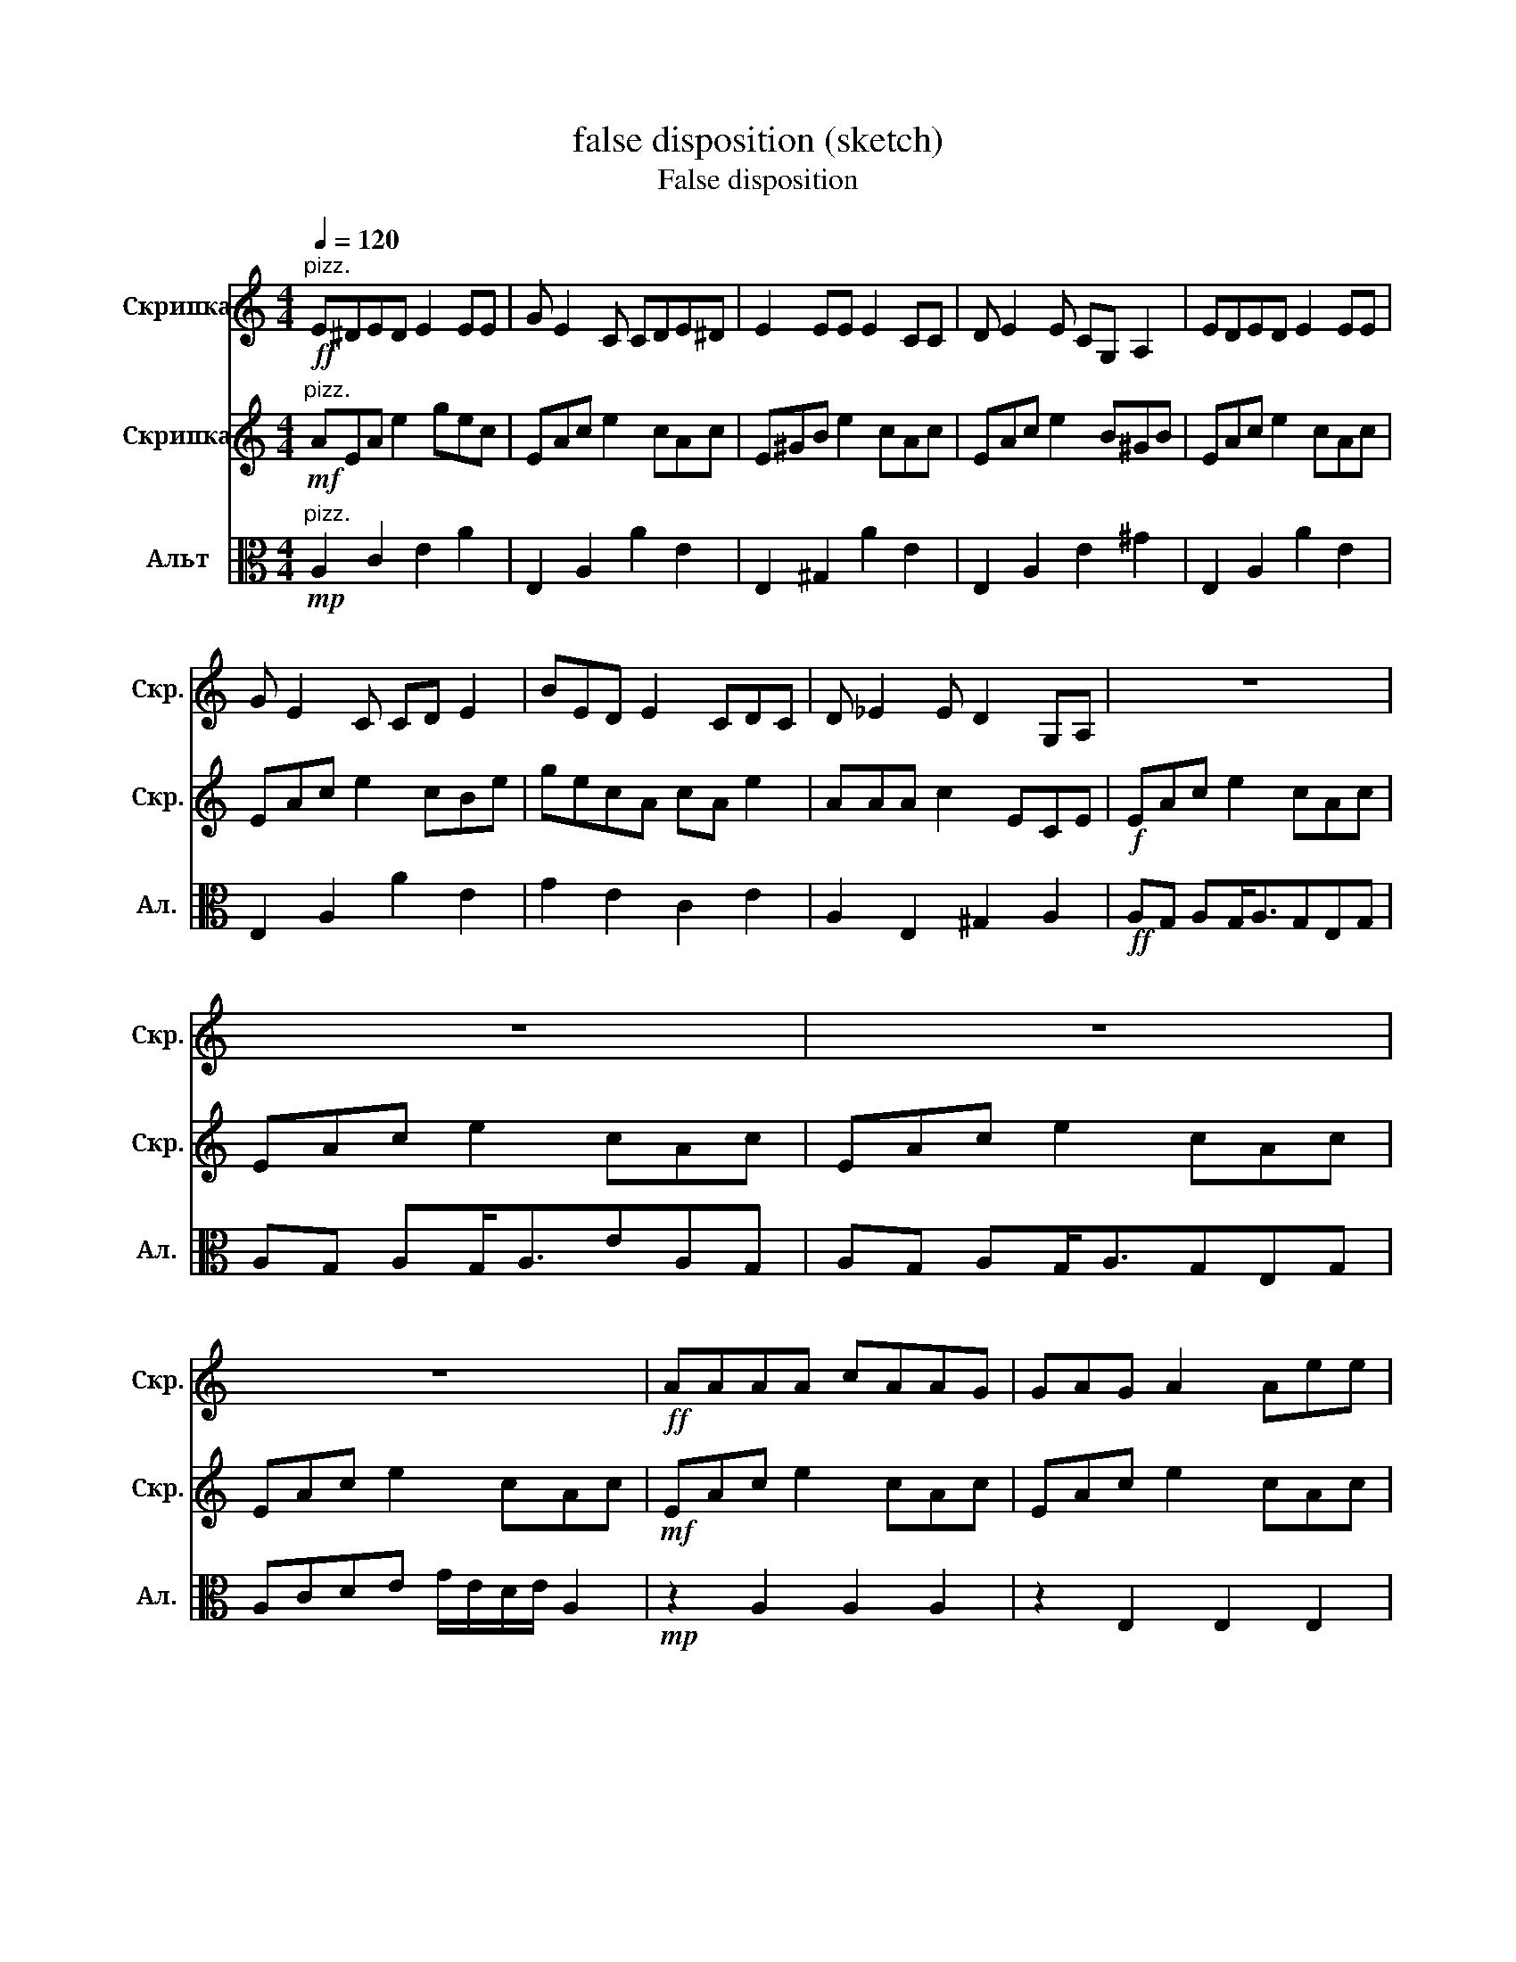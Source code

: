 X:1
T:false disposition (sketch)
T:False disposition 
%%score 1 2 3
L:1/8
Q:1/4=120
M:4/4
K:C
V:1 treble nm="Скрипка" snm="Скр."
V:2 treble nm="Скрипка" snm="Скр."
V:3 alto nm="Альт" snm="Ал."
V:1
!ff!"^pizz." E^DED E2 EE | G E2 C CDE^D | E2 EE E2 CC | D E2 E CG, A,2 | EDED E2 EE | %5
 G E2 C CD E2 | BED E2 CDC | D _E2 E D2 G,A, | z8 | z8 | z8 | z8 |!ff! AAAA cAAG | GAG A2 Aee | %14
 A2 AG AA A2 | GAG A2 Aee | A2 AG AGAA | ae^d e2 =d e2 | eA A2 eA^GA | z8 | z2 A2 G A2 A | %21
 cAG A2 E2 z | z2 A2 G A2 G | AAG A2 e2 z | z2 A2 G A2 A | cAG A2 E2 z | z2 A2 G A2 G | %27
 AAG A2 e2 z | AG AG<AcAG | AG AG<AGEG | AG AG<AeAG | A2 c2 d2 e2 | AG AG<AcAG | AG AG<AGEG | %34
 AG AG<AeAG | d2 e2 g2 e2 | A4 z4 | z8 | z8 | z8 |!ff! AAAA cAAG | GAG A2 Aee | A2 AG AA A2 | %43
 GAG A2 Aee | A2 AG AGAA | ae^d e2 =d e2 | eA A2 eA^GA | z8 | z2 A2 G A2 A | cAG A2 E2 z | %50
 z2 A2 G A2 G | AAG A2 e2 z | z2 A2 G A2 A | cAG A2 E2 z | z2 A2 G A2 G | AAG A2 e2 z | %56
 AG AG<AcAG | AG AG<AGEG | AG AG<AeAG | A2 c2 d2 e2 | AG AG<AcAG | AG AG<AGEG | AG AG<AeAG | %63
 d2 e2 g2 e2 | A4 z4 | z8 | z8 | z8 | E^DED E2 EE | G E2 C CDE^D | E2 EE E2 CC | D E2 E CG, A,2 | %72
 EDED E2 EE | G E2 C CD E2 | BED E2 CDC | D _E2 E DG,A, z | E^DED E2 EE | G E2 C CDE^D | %78
 E2 EE E2 CC | D E2 E CG, A,2 | EDED E2 EE | G E2 C CD E2 | BED E2 CDC | D _E2 E D2 G,A, |] %84
V:2
!mf!"^pizz." AEA e2 gec | EAc e2 cAc | E^GB e2 cAc | EAc e2 B^GB | EAc e2 cAc | EAc e2 cBe | %6
 gecA cA e2 | AAA c2 ECE |!f! EAc e2 cAc | EAc e2 cAc | EAc e2 cAc | EAc e2 cAc |!mf! EAc e2 cAc | %13
 EAc e2 cAc | EAc e2 cAc | EAc e2 cAc | EAc e2 cAc | E^Gc e2 cAc | E^Gc G2 cGc | %19
!f! z E z A z c z e | z8 | z8 | z8 | z8 | z8 | z8 | z8 | z8 |!mf! EAc e2 cAc | EAc e2 cAc | %30
 EAc e2 cAc | EAc e2 cAc | EAc e2 cAc | B,EG B2 GEG | EAc e2 cAc | GBe g2 eBe |!f! EAc e2 cAc | %37
 EAc e2 cAc | EAc e2 cAc | EAc e2 cAc |!mf! EAc e2 cAc | EAc e2 cAc | EAc e2 cAc | EAc e2 cAc | %44
 EAc e2 cAc | E^Gc e2 cAc | E^Gc G2 cGc |!f! z E z A z c z e | z8 | z8 | z8 | z8 | z8 | z8 | z8 | %55
 z8 |!mf! EAc e2 cAc | EAc e2 cAc | EAc e2 cAc | EAc e2 cAc | EAc e2 cAc | B,EG B2 GEG | %62
 EAc e2 cAc | GBe g2 eBe |!f! EAc e2 cAc | EAc e2 cAc | EAc e2 cAc | EAc e2 cAc | AEA e2 gec | %69
 EAc e2 cAc | E^GB e2 cAc | EAc e2 B^GB | EAc e2 cAc | EAc e2 cBe | gecA cA e2 | AAA c2 ECE | %76
 AEA e2 gec | EAc e2 cAc | E^GB e2 cAc | EAc e2 B^GB | EAc e2 cAc | EAc e2 cBe | gecA cA e2 | %83
 AAA c2 ECE |] %84
V:3
!mp!"^pizz." A,2 C2 E2 A2 | E,2 A,2 A2 E2 | E,2 ^G,2 A2 E2 | E,2 A,2 E2 ^G2 | E,2 A,2 A2 E2 | %5
 E,2 A,2 A2 E2 | G2 E2 C2 E2 | A,2 E,2 ^G,2 A,2 |!ff! A,G, A,G,<A,G,E,G, | A,G, A,G,<A,EA,G, | %10
 A,G, A,G,<A,G,E,G, | A,CDE G/E/D/E/ A,2 |!mp! z2 A,2 A,2 A,2 | z2 E,2 E,2 E,2 | z2 A,2 A,2 A,2 | %15
 z2 E,2 E,2 E,2 | z2 E2 E2 E2 | z2 D2 D2 D2 | z2 ^G,2 G,2 G,2 |!f! A,2 C2 D2 E2 | %20
!mf! A,2 A,2 A,2 A,2 | E,2 E,2 E,2 E,2 | A,2 A,2 A,2 A,2 | E,2 E,2 E,2 E,2 | A,2 A,2 A,2 A,2 | %25
 E,2 E,2 E,2 E,2 | A,2 A,2 A,2 A,2 | E,2 E,2 E,2 E,2 |!mp! A,2 C2 E2 A2 | E,2 G,2 A,2 C2 | %30
 A,2 C2 E2 A2 | E,2 G,2 A,2 C2 | A,2 C2 E2 A2 | E,2 G,2 A,2 C2 | A,2 C2 E2 A2 | E,2 A,2 E2 ^G2 | %36
!ff! A,G, A,G,<A,G,E,G, | A,G, A,G,<A,EA,G, | A,G, A,G,<A,G,E,G, | A,CDE G/E/D/E/ A,2 | %40
!mp! z2 A,2 A,2 A,2 | z2 E,2 E,2 E,2 | z2 A,2 A,2 A,2 | z2 E,2 E,2 E,2 | z2 E2 E2 E2 | %45
 z2 D2 D2 D2 | z2 ^G,2 G,2 G,2 |!f! A,2 C2 D2 E2 |!mf! A,2 A,2 A,2 A,2 | E,2 E,2 E,2 E,2 | %50
 A,2 A,2 A,2 A,2 | E,2 E,2 E,2 E,2 | A,2 A,2 A,2 A,2 | E,2 E,2 E,2 E,2 | A,2 A,2 A,2 A,2 | %55
 E,2 E,2 E,2 E,2 |!mp! A,2 C2 E2 A2 | E,2 G,2 A,2 C2 | A,2 C2 E2 A2 | E,2 G,2 A,2 C2 | %60
 A,2 C2 E2 A2 | E,2 G,2 A,2 C2 | A,2 C2 E2 A2 | E,2 A,2 E2 ^G2 |!ff! A,G, A,G,<A,G,E,G, | %65
 A,G, A,G,<A,EA,G, | A,G, A,G,<A,G,E,G, | A,CDE G/E/D/E/ A,2 | A,2 C2 E2 A2 | E,2 A,2 A2 E2 | %70
 E,2 ^G,2 A2 E2 | E,2 A,2 E2 ^G2 | E,2 A,2 A2 E2 | E,2 A,2 A2 E2 | G2 E2 C2 E2 | A,2 E,2 ^G,2 A,2 | %76
 A,2 C2 E2 A2 | E,2 A,2 A2 E2 | E,2 ^G,2 A2 E2 | E,2 A,2 E2 ^G2 | E,2 A,2 A2 E2 | E,2 A,2 A2 E2 | %82
 G2 E2 C2 E2 | A,2 E,2 ^G,2 A,2 |] %84

